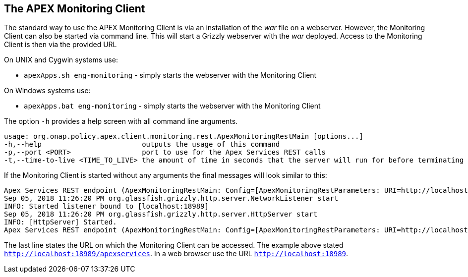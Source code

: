 //
// ============LICENSE_START=======================================================
//  Copyright (C) 2016-2018 Ericsson. All rights reserved.
// ================================================================================
// This file is licensed under the CREATIVE COMMONS ATTRIBUTION 4.0 INTERNATIONAL LICENSE
// Full license text at https://creativecommons.org/licenses/by/4.0/legalcode
// 
// SPDX-License-Identifier: CC-BY-4.0
// ============LICENSE_END=========================================================
//
// @author Sven van der Meer (sven.van.der.meer@ericsson.com)
//

== The APEX Monitoring Client
The standard way to use the APEX Monitoring Client is via an installation of the __war__ file on a webserver.
However, the Monitoring Client can also be started via command line.
This will start a Grizzly webserver with the __war__ deployed.
Access to the Monitoring Client is then via the provided URL 

On UNIX and Cygwin systems use:

- `apexApps.sh eng-monitoring` - simply starts the webserver with the Monitoring Client

On Windows systems use:

- `apexApps.bat eng-monitoring` - simply starts the webserver with the Monitoring Client


The option `-h` provides a help screen with all command line arguments.

[source%nowrap,sh]
----
usage: org.onap.policy.apex.client.monitoring.rest.ApexMonitoringRestMain [options...]
-h,--help                        outputs the usage of this command
-p,--port <PORT>                 port to use for the Apex Services REST calls
-t,--time-to-live <TIME_TO_LIVE> the amount of time in seconds that the server will run for before terminating
----

If the Monitoring Client is started without any arguments the final messages will look similar to this:

[source%nowrap,sh]
----
Apex Services REST endpoint (ApexMonitoringRestMain: Config=[ApexMonitoringRestParameters: URI=http://localhost:18989/apexservices/, TTL=-1sec], State=READY) starting at http://localhost:18989/apexservices/ . . .
Sep 05, 2018 11:26:20 PM org.glassfish.grizzly.http.server.NetworkListener start
INFO: Started listener bound to [localhost:18989]
Sep 05, 2018 11:26:20 PM org.glassfish.grizzly.http.server.HttpServer start
INFO: [HttpServer] Started.
Apex Services REST endpoint (ApexMonitoringRestMain: Config=[ApexMonitoringRestParameters: URI=http://localhost:18989/apexservices/, TTL=-1sec], State=RUNNING) started at http://localhost:18989/apexservices/
----

The last line states the URL on which the Monitoring Client can be accessed.
The example above stated `http://localhost:18989/apexservices`.
In a web browser use the URL `http://localhost:18989`.

